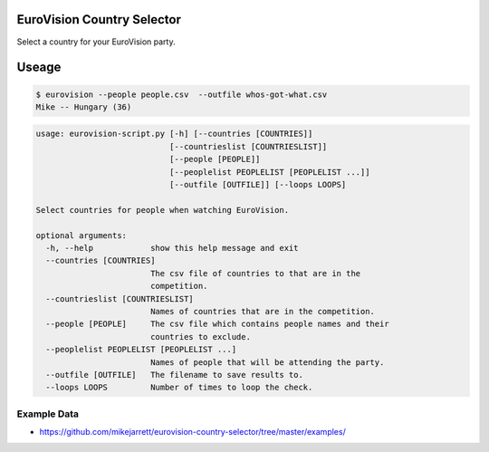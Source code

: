 EuroVision Country Selector
===========================

.. image:: https://travis-ci.org/mikejarrett/eurovision-country-selector.svg?branch=master
    :target: https://travis-ci.org/mikejarrett/eurovision-country-selector

Select a country for your EuroVision party.

Useage
======


.. code:: sh

  $ eurovision --people people.csv  --outfile whos-got-what.csv
  Mike -- Hungary (36)


.. code:: sh

    usage: eurovision-script.py [-h] [--countries [COUNTRIES]]
                                [--countrieslist [COUNTRIESLIST]]
                                [--people [PEOPLE]]
                                [--peoplelist PEOPLELIST [PEOPLELIST ...]]
                                [--outfile [OUTFILE]] [--loops LOOPS]

    Select countries for people when watching EuroVision.

    optional arguments:
      -h, --help            show this help message and exit
      --countries [COUNTRIES]
                            The csv file of countries to that are in the
                            competition.
      --countrieslist [COUNTRIESLIST]
                            Names of countries that are in the competition.
      --people [PEOPLE]     The csv file which contains people names and their
                            countries to exclude.
      --peoplelist PEOPLELIST [PEOPLELIST ...]
                            Names of people that will be attending the party.
      --outfile [OUTFILE]   The filename to save results to.
      --loops LOOPS         Number of times to loop the check.


Example Data
------------

* https://github.com/mikejarrett/eurovision-country-selector/tree/master/examples/
